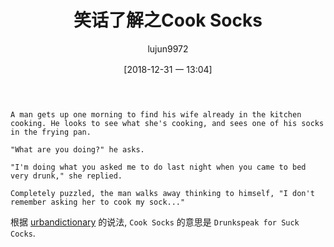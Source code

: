 #+TITLE: 笑话了解之Cook Socks
#+AUTHOR: lujun9972
#+TAGS: 英文必须死
#+DATE: [2018-12-31 一 13:04]
#+LANGUAGE:  zh-CN
#+OPTIONS:  H:6 num:nil toc:t \n:nil ::t |:t ^:nil -:nil f:t *:t <:nil

#+BEGIN_EXAMPLE
  A man gets up one morning to find his wife already in the kitchen cooking. He looks to see what she's cooking, and sees one of his socks in the frying pan.

  "What are you doing?" he asks.

  "I'm doing what you asked me to do last night when you came to bed very drunk," she replied.

  Completely puzzled, the man walks away thinking to himself, "I don't remember asking her to cook my sock..."
#+END_EXAMPLE

根据 [[https://www.urbandictionary.com/define.php?term=Cook%2520Socks][urbandictionary]] 的说法, =Cook Socks= 的意思是 =Drunkspeak for Suck Cocks=.
